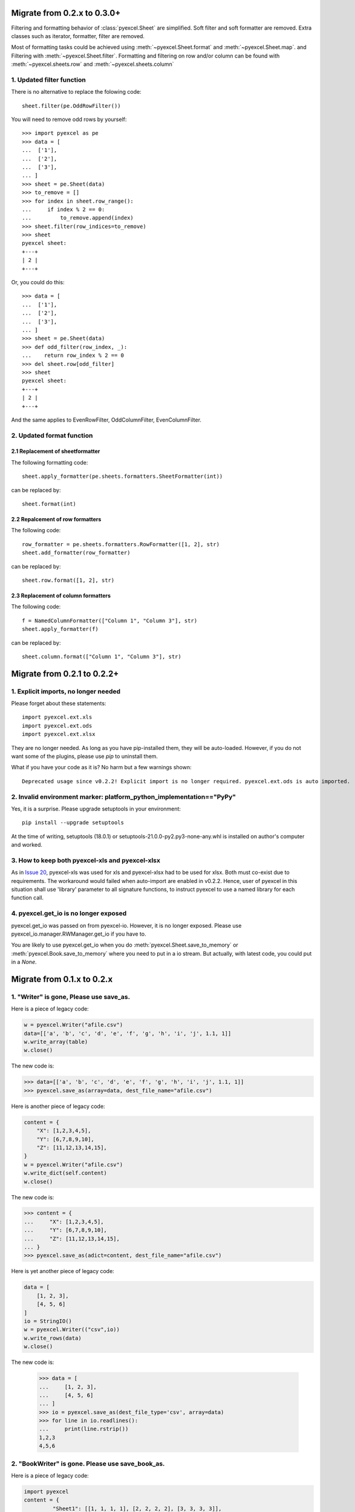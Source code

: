 Migrate from 0.2.x to 0.3.0+
================================

Filtering and formatting behavior of :class:`pyexcel.Sheet` are simplified. Soft
filter and soft formatter are removed. Extra classes such as iterator, formatter,
filter are removed.

Most of formatting tasks could be achieved using :meth:`~pyexcel.Sheet.format`
and :meth:`~pyexcel.Sheet.map`. and Filtering with  :meth:`~pyexcel.Sheet.filter`.
Formatting and filtering on row and/or column can be found with
:meth:`~pyexcel.sheets.row` and :meth:`~pyexcel.sheets.column`

1. Updated filter function
------------------------------------------

There is no alternative to replace the folowing code::

    sheet.filter(pe.OddRowFilter())

You will need to remove odd rows by yourself::

    >>> import pyexcel as pe
    >>> data = [
    ...  ['1'],
    ...  ['2'],
    ...  ['3'],
    ... ]
    >>> sheet = pe.Sheet(data)
    >>> to_remove = []
    >>> for index in sheet.row_range():
    ...     if index % 2 == 0:
    ...         to_remove.append(index)
    >>> sheet.filter(row_indices=to_remove)
    >>> sheet
    pyexcel sheet:
    +---+
    | 2 |
    +---+

Or, you could do this::

    >>> data = [
    ...  ['1'],
    ...  ['2'],
    ...  ['3'],
    ... ]
    >>> sheet = pe.Sheet(data)
    >>> def odd_filter(row_index, _):
    ...    return row_index % 2 == 0
    >>> del sheet.row[odd_filter]
    >>> sheet
    pyexcel sheet:
    +---+
    | 2 |
    +---+

And the same applies to EvenRowFilter, OddColumnFilter, EvenColumnFilter.

2. Updated format function
-----------------------------------------

2.1 Replacement of sheetformatter
+++++++++++++++++++++++++++++++++++++++++++

The following formatting code::

    sheet.apply_formatter(pe.sheets.formatters.SheetFormatter(int))

can be replaced by::

    sheet.format(int)

2.2 Repalcement of row formatters
++++++++++++++++++++++++++++++++++++++++++++++

The following code::

    row_formatter = pe.sheets.formatters.RowFormatter([1, 2], str)
    sheet.add_formatter(row_formatter)

can be replaced by::

    sheet.row.format([1, 2], str)

2.3 Replacement of column formatters
++++++++++++++++++++++++++++++++++++++++++++++

The following code::

     f = NamedColumnFormatter(["Column 1", "Column 3"], str)
     sheet.apply_formatter(f)

can be replaced by::

     sheet.column.format(["Column 1", "Column 3"], str)


Migrate from 0.2.1 to 0.2.2+
================================

1. Explicit imports, no longer needed
--------------------------------------------

Please forget about these statements::

    import pyexcel.ext.xls
    import pyexcel.ext.ods
    import pyexcel.ext.xlsx

They are no longer needed. As long as you have pip-installed them, they will
be auto-loaded. However, if you do not want some of the plugins, please use
`pip` to uninstall them.

What if you have your code as it is? No harm but a few warnings shown::

    Deprecated usage since v0.2.2! Explicit import is no longer required. pyexcel.ext.ods is auto imported.


2. Invalid environment marker: platform_python_implementation=="PyPy"
-----------------------------------------------------------------------

Yes, it is a surprise. Please upgrade setuptools in your environment::

    pip install --upgrade setuptools

At the time of writing, setuptools (18.0.1) or setuptools-21.0.0-py2.py3-none-any.whl is installed on author's computer and worked.


3. How to keep both pyexcel-xls and pyexcel-xlsx
----------------------------------------------------------------

As in `Issue 20 <https://github.com/pyexcel/pyexcel/issues/20>`_, pyexcel-xls was used for xls and pyexcel-xlsx had to be used for xlsx. Both must co-exist due to requirements. The workaround would failed when auto-import are enabled in v0.2.2. Hence, user of pyexcel in this situation shall use 'library' parameter to all signature functions, to instruct pyexcel to use a named library for each function call.

4. pyexcel.get_io is no longer exposed
--------------------------------------------------------------

pyexcel.get_io was passed on from pyexcel-io. However, it is no longer exposed. Please use pyexcel_io.manager.RWManager.get_io if you have to.

You are likely to use pyexcel.get_io when you do :meth:`pyexcel.Sheet.save_to_memory` or :meth:`pyexcel.Book.save_to_memory` where you need to put in a io stream. But actually,
with latest code, you could put in a `None`.

Migrate from 0.1.x to 0.2.x
===============================

1. "Writer" is gone, Please use save_as.
-------------------------------------------

.. testcode::
   :hide:

    >>> import pyexcel

Here is a piece of legacy code:

.. code-block:: python

    w = pyexcel.Writer("afile.csv")
    data=[['a', 'b', 'c', 'd', 'e', 'f', 'g', 'h', 'i', 'j', 1.1, 1]]
    w.write_array(table)
    w.close()

The new code is:

.. code-block:: python

    >>> data=[['a', 'b', 'c', 'd', 'e', 'f', 'g', 'h', 'i', 'j', 1.1, 1]]
    >>> pyexcel.save_as(array=data, dest_file_name="afile.csv")

.. testcode::
   :hide:

    >>> import os
    >>> os.unlink("afile.csv")


Here is another piece of legacy code:

.. code-block:: python

    content = {
        "X": [1,2,3,4,5],
        "Y": [6,7,8,9,10],
        "Z": [11,12,13,14,15],
    }
    w = pyexcel.Writer("afile.csv")
    w.write_dict(self.content)
    w.close()

The new code is:

.. code-block:: python

   >>> content = {
   ...     "X": [1,2,3,4,5],
   ...     "Y": [6,7,8,9,10],
   ...     "Z": [11,12,13,14,15],
   ... }
   >>> pyexcel.save_as(adict=content, dest_file_name="afile.csv")


.. testcode::
   :hide:

    >>> import os
    >>> os.unlink("afile.csv")

Here is yet another piece of legacy code:

.. code-block:: python

    data = [
        [1, 2, 3],
        [4, 5, 6]
    ]
    io = StringIO()
    w = pyexcel.Writer(("csv",io))
    w.write_rows(data)
    w.close()

The new code is:


    >>> data = [
    ...     [1, 2, 3],
    ...     [4, 5, 6]
    ... ]
    >>> io = pyexcel.save_as(dest_file_type='csv', array=data)
    >>> for line in io.readlines():
    ...     print(line.rstrip())
    1,2,3
    4,5,6

2. "BookWriter" is gone. Please use save_book_as.
---------------------------------------------------

Here is a piece of legacy code:

.. code-block:: python

   import pyexcel
   content = {
            "Sheet1": [[1, 1, 1, 1], [2, 2, 2, 2], [3, 3, 3, 3]],
            "Sheet2": [[4, 4, 4, 4], [5, 5, 5, 5], [6, 6, 6, 6]],
            "Sheet3": [[u'X', u'Y', u'Z'], [1, 4, 7], [2, 5, 8], [3, 6, 9]]
        }
   w = pyexcel.BookWriter("afile.csv")
   w.write_book_from_dict(content)
   w.close()


The replacement code is:

.. code-block:: python

   >>> import pyexcel
   >>> content = {
   ...          "Sheet1": [[1, 1, 1, 1], [2, 2, 2, 2], [3, 3, 3, 3]],
   ...          "Sheet2": [[4, 4, 4, 4], [5, 5, 5, 5], [6, 6, 6, 6]],
   ...          "Sheet3": [[u'X', u'Y', u'Z'], [1, 4, 7], [2, 5, 8], [3, 6, 9]]
   ...      }
   >>> pyexcel.save_book_as(bookdict=content, dest_file_name="afile.csv")

.. testcode::
   :hide:

    >>> import os
    >>> os.unlink("afile__Sheet1__0.csv")
    >>> os.unlink("afile__Sheet2__1.csv")
    >>> os.unlink("afile__Sheet3__2.csv")

